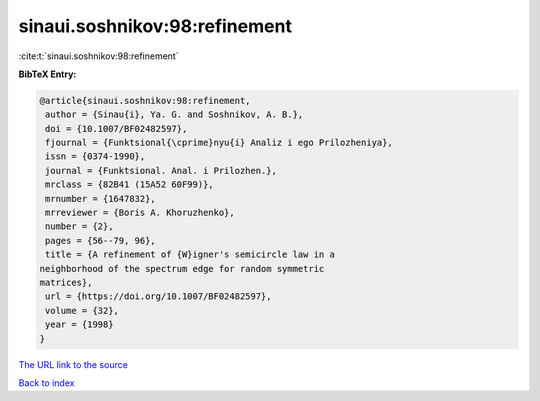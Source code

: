 sinaui.soshnikov:98:refinement
==============================

:cite:t:`sinaui.soshnikov:98:refinement`

**BibTeX Entry:**

.. code-block:: bibtex

   @article{sinaui.soshnikov:98:refinement,
    author = {Sinau{i}, Ya. G. and Soshnikov, A. B.},
    doi = {10.1007/BF02482597},
    fjournal = {Funktsional{\cprime}nyu{i} Analiz i ego Prilozheniya},
    issn = {0374-1990},
    journal = {Funktsional. Anal. i Prilozhen.},
    mrclass = {82B41 (15A52 60F99)},
    mrnumber = {1647832},
    mrreviewer = {Boris A. Khoruzhenko},
    number = {2},
    pages = {56--79, 96},
    title = {A refinement of {W}igner's semicircle law in a
   neighborhood of the spectrum edge for random symmetric
   matrices},
    url = {https://doi.org/10.1007/BF02482597},
    volume = {32},
    year = {1998}
   }

`The URL link to the source <ttps://doi.org/10.1007/BF02482597}>`__


`Back to index <../By-Cite-Keys.html>`__
